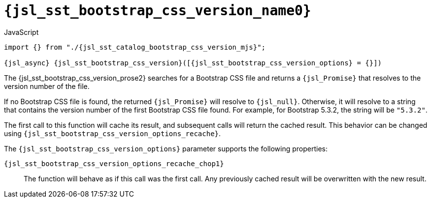 //
// Copyright (C) 2012-2024 Stealth Software Technologies, Inc.
//
// Permission is hereby granted, free of charge, to any person
// obtaining a copy of this software and associated documentation
// files (the "Software"), to deal in the Software without
// restriction, including without limitation the rights to use,
// copy, modify, merge, publish, distribute, sublicense, and/or
// sell copies of the Software, and to permit persons to whom the
// Software is furnished to do so, subject to the following
// conditions:
//
// The above copyright notice and this permission notice (including
// the next paragraph) shall be included in all copies or
// substantial portions of the Software.
//
// THE SOFTWARE IS PROVIDED "AS IS", WITHOUT WARRANTY OF ANY KIND,
// EXPRESS OR IMPLIED, INCLUDING BUT NOT LIMITED TO THE WARRANTIES
// OF MERCHANTABILITY, FITNESS FOR A PARTICULAR PURPOSE AND
// NONINFRINGEMENT. IN NO EVENT SHALL THE AUTHORS OR COPYRIGHT
// HOLDERS BE LIABLE FOR ANY CLAIM, DAMAGES OR OTHER LIABILITY,
// WHETHER IN AN ACTION OF CONTRACT, TORT OR OTHERWISE, ARISING
// FROM, OUT OF OR IN CONNECTION WITH THE SOFTWARE OR THE USE OR
// OTHER DEALINGS IN THE SOFTWARE.
//
// SPDX-License-Identifier: MIT
//

//----------------------------------------------------------------------
ifdef::define_attributes[]
ifndef::SECTIONS_JSL_SST_BOOTSTRAP_CSS_VERSION_ADOC[]
:SECTIONS_JSL_SST_BOOTSTRAP_CSS_VERSION_ADOC:
//----------------------------------------------------------------------

:jsl_sst_bootstrap_css_version_name1: bootstrap_css_version
:jsl_sst_bootstrap_css_version_name0: sst.bootstrap_css_version
:jsl_sst_bootstrap_css_version_id: jsl_sst_bootstrap_css_version
:jsl_sst_bootstrap_css_version_url: sections/jsl_sst_bootstrap_css_version.adoc#{jsl_sst_bootstrap_css_version_id}
:jsl_sst_bootstrap_css_version_chop0: xref:{jsl_sst_bootstrap_css_version_url}[{jsl_sst_bootstrap_css_version_name0}]
:jsl_sst_bootstrap_css_version_chop0_prose1: pass:a,q[`{jsl_sst_bootstrap_css_version_chop0}`]
:jsl_sst_bootstrap_css_version_chop0_prose2: pass:a,q[`{jsl_sst_bootstrap_css_version_chop0}` function]
:jsl_sst_bootstrap_css_version_chop1: xref:{jsl_sst_bootstrap_css_version_url}[{jsl_sst_bootstrap_css_version_name1}]
:jsl_sst_bootstrap_css_version_chop1_prose1: pass:a,q[`{jsl_sst_bootstrap_css_version_chop1}`]
:jsl_sst_bootstrap_css_version_chop1_prose2: pass:a,q[`{jsl_sst_bootstrap_css_version_chop1}` function]
:jsl_sst_bootstrap_css_version: {jsl_sst_bootstrap_css_version_chop0}
:jsl_sst_bootstrap_css_version_prose1: {jsl_sst_bootstrap_css_version_chop0_prose1}
:jsl_sst_bootstrap_css_version_prose2: {jsl_sst_bootstrap_css_version_chop0_prose2}
:jsl_sst_catalog_bootstrap_css_version_mjs_url: {repo_browser_url}/src/js/include/sst/catalog/bootstrap_css_version.mjs
:jsl_sst_catalog_bootstrap_css_version_mjs: link:{jsl_sst_catalog_bootstrap_css_version_mjs_url}[sst/catalog/bootstrap_css_version.mjs,window=_blank]

:jsl_sst_bootstrap_css_version_options_name0: options
:jsl_sst_bootstrap_css_version_options_id: jsl_sst_bootstrap_css_version_options
:jsl_sst_bootstrap_css_version_options_url: sections/jsl_sst_bootstrap_css_version.adoc#{jsl_sst_bootstrap_css_version_options_id}
:jsl_sst_bootstrap_css_version_options_chop0: xref:{jsl_sst_bootstrap_css_version_options_url}[{jsl_sst_bootstrap_css_version_options_name0}]
:jsl_sst_bootstrap_css_version_options: {jsl_sst_bootstrap_css_version_options_chop0}

:jsl_sst_bootstrap_css_version_options_recache_name1: recache
:jsl_sst_bootstrap_css_version_options_recache_name0: options.recache
:jsl_sst_bootstrap_css_version_options_recache_id: jsl_sst_bootstrap_css_version_options_recache
:jsl_sst_bootstrap_css_version_options_recache_url: sections/jsl_sst_bootstrap_css_version.adoc#{jsl_sst_bootstrap_css_version_options_recache_id}
:jsl_sst_bootstrap_css_version_options_recache_chop1: xref:{jsl_sst_bootstrap_css_version_options_recache_url}[{jsl_sst_bootstrap_css_version_options_recache_name1}]
:jsl_sst_bootstrap_css_version_options_recache_chop0: {jsl_sst_bootstrap_css_version_options}.{jsl_sst_bootstrap_css_version_options_recache_chop1}
:jsl_sst_bootstrap_css_version_options_recache: {jsl_sst_bootstrap_css_version_options_recache_chop0}

//----------------------------------------------------------------------
endif::[]
endif::[]
ifndef::define_attributes[]
//----------------------------------------------------------------------

[#{jsl_sst_bootstrap_css_version_id}]
= `{jsl_sst_bootstrap_css_version_name0}`

.JavaScript
[source,subs="{sst_subs_source}"]
----
import {} from "./{jsl_sst_catalog_bootstrap_css_version_mjs}";

{jsl_async} {jsl_sst_bootstrap_css_version}([{jsl_sst_bootstrap_css_version_options} = {}])
----

The {jsl_sst_bootstrap_css_version_prose2} searches for a Bootstrap CSS
file and returns a `{jsl_Promise}` that resolves to the version number
of the file.

If no Bootstrap CSS file is found, the returned `{jsl_Promise}` will
resolve to `{jsl_null}`.
Otherwise, it will resolve to a string that contains the version number
of the first Bootstrap CSS file found.
For example, for Bootstrap 5.3.2, the string will be `"5.3.2"`.

The first call to this function will cache its result, and subsequent
calls will return the cached result.
This behavior can be changed using
`{jsl_sst_bootstrap_css_version_options_recache}`.

[#{jsl_sst_bootstrap_css_version_options_id}]#The#
`{jsl_sst_bootstrap_css_version_options}` parameter supports the
following properties:

[#{jsl_sst_bootstrap_css_version_options_recache_id}]`{jsl_sst_bootstrap_css_version_options_recache_chop1}`:: {empty}
The function will behave as if this call was the first call.
Any previously cached result will be overwritten with the new result.

//----------------------------------------------------------------------
endif::[]
